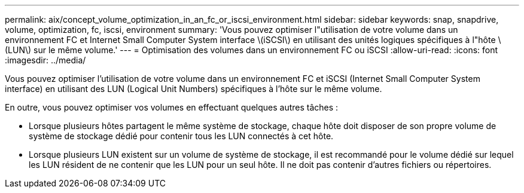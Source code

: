 ---
permalink: aix/concept_volume_optimization_in_an_fc_or_iscsi_environment.html 
sidebar: sidebar 
keywords: snap, snapdrive, volume, optimization, fc, iscsi, environment 
summary: 'Vous pouvez optimiser l"utilisation de votre volume dans un environnement FC et Internet Small Computer System interface \(iSCSI\) en utilisant des unités logiques spécifiques à l"hôte \(LUN\) sur le même volume.' 
---
= Optimisation des volumes dans un environnement FC ou iSCSI
:allow-uri-read: 
:icons: font
:imagesdir: ../media/


[role="lead"]
Vous pouvez optimiser l'utilisation de votre volume dans un environnement FC et iSCSI (Internet Small Computer System interface) en utilisant des LUN (Logical Unit Numbers) spécifiques à l'hôte sur le même volume.

En outre, vous pouvez optimiser vos volumes en effectuant quelques autres tâches :

* Lorsque plusieurs hôtes partagent le même système de stockage, chaque hôte doit disposer de son propre volume de système de stockage dédié pour contenir tous les LUN connectés à cet hôte.
* Lorsque plusieurs LUN existent sur un volume de système de stockage, il est recommandé pour le volume dédié sur lequel les LUN résident de ne contenir que les LUN pour un seul hôte. Il ne doit pas contenir d'autres fichiers ou répertoires.


